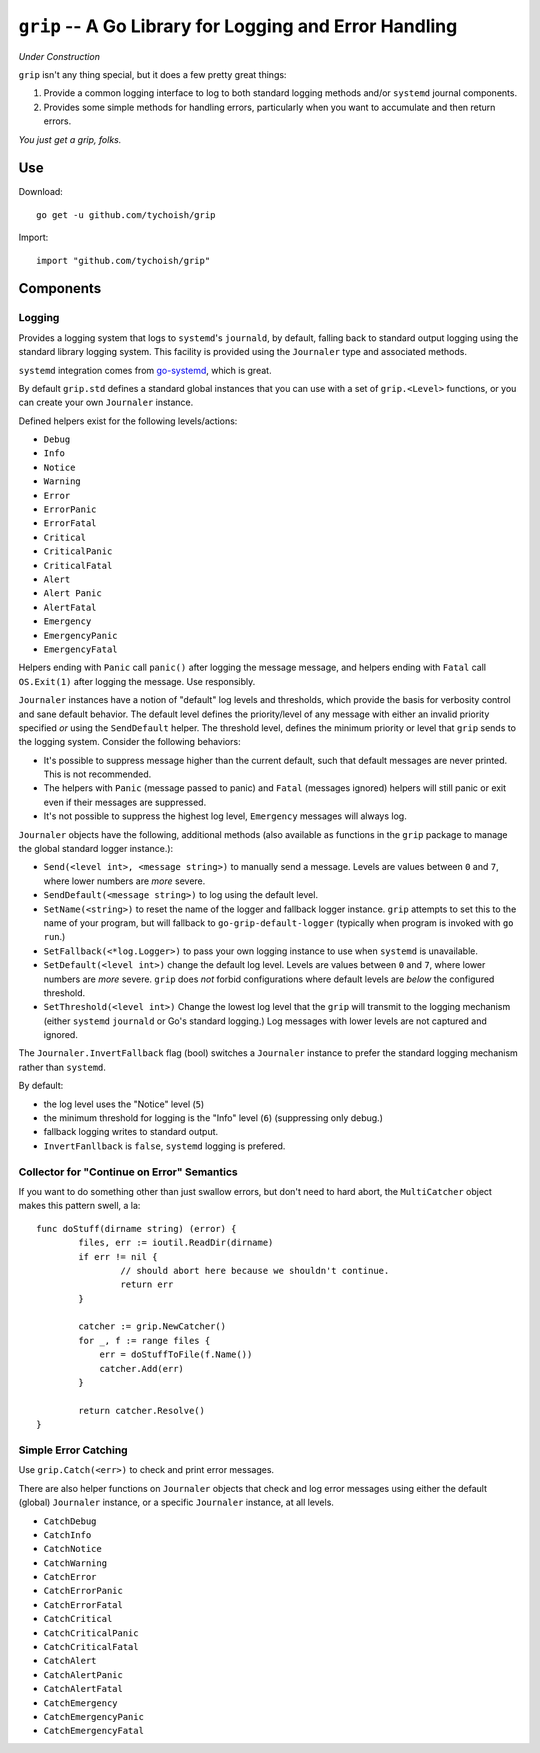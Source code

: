 =======================================================
``grip`` -- A Go Library for Logging and Error Handling
=======================================================

*Under Construction*

``grip`` isn't any thing special, but it does a few pretty great
things:

#. Provide a common logging interface to log to both standard
   logging methods and/or ``systemd`` journal components.

#. Provides some simple methods for handling errors, particularly when
   you want to accumulate and then return errors.

*You just get a grip, folks.*

Use
---

Download:

::

   go get -u github.com/tychoish/grip

Import:

::

   import "github.com/tychoish/grip"

Components
----------

Logging
~~~~~~~

Provides a logging system that logs to ``systemd``'s ``journald``,
by default, falling back to standard output logging using the standard
library logging system. This facility is provided using the
``Journaler`` type and associated methods.

``systemd`` integration comes from
`go-systemd <https://github.com/coreos/go-systemd>`_, which is great.

By default ``grip.std`` defines a standard global  instances
that you can use with a set of ``grip.<Level>`` functions, or you can
create your own ``Journaler`` instance.

Defined helpers exist for the following levels/actions:

- ``Debug``
- ``Info``
- ``Notice``
- ``Warning``
- ``Error``
- ``ErrorPanic``
- ``ErrorFatal``
- ``Critical``
- ``CriticalPanic``
- ``CriticalFatal``
- ``Alert``
- ``Alert Panic``
- ``AlertFatal``
- ``Emergency``
- ``EmergencyPanic``
- ``EmergencyFatal``

Helpers ending with ``Panic`` call ``panic()`` after logging the message
message, and helpers ending with ``Fatal`` call ``OS.Exit(1)`` after
logging the message. Use responsibly.

``Journaler`` instances have a notion of "default" log levels and
thresholds, which provide the basis for verbosity control and sane
default behavior. The default level defines the priority/level of any
message with either an invalid priority specified *or* using the
``SendDefault`` helper. The threshold level, defines the minimum
priority or level that ``grip`` sends to the logging system. Consider
the following behaviors:

- It's possible to suppress message higher than the current default,
  such that default messages are never printed. This is not
  recommended.

- The helpers with ``Panic`` (message passed to panic) and ``Fatal``
  (messages ignored) helpers will still panic or exit even if their
  messages are suppressed.

- It's not possible to suppress the highest log level, ``Emergency``
  messages will always log.

``Journaler`` objects have the following, additional methods (also
available as functions in the ``grip`` package to manage the global
standard logger instance.):

- ``Send(<level int>, <message string>)`` to manually send a
  message. Levels are values between ``0`` and ``7``, where lower
  numbers are *more* severe.

- ``SendDefault(<message string>)`` to log using the default level.

- ``SetName(<string>)`` to reset the name of the logger and fallback
  logger instance. ``grip`` attempts to set this to the name of your
  program, but will fallback to ``go-grip-default-logger`` (typically
  when program is invoked with ``go run``.)

- ``SetFallback(<*log.Logger>)`` to pass your own logging instance to
  use when ``systemd`` is unavailable.

- ``SetDefault(<level int>)`` change the default log level. Levels are
  values between ``0`` and ``7``, where lower numbers are *more*
  severe. ``grip`` does *not* forbid configurations where default
  levels are *below* the configured threshold.

- ``SetThreshold(<level int>)`` Change the lowest log level that the
  ``grip`` will transmit to the logging mechanism (either ``systemd``
  ``journald`` or Go's standard logging.) Log messages with lower
  levels are not captured and ignored.

The ``Journaler.InvertFallback`` flag (bool) switches a ``Journaler``
instance to prefer the standard logging mechanism rather than
``systemd``.

By default:

- the log level uses the "Notice" level (``5``)

- the minimum threshold for logging is the "Info" level (``6``)
  (suppressing only debug.)

- fallback logging writes to standard output.

- ``InvertFanllback`` is ``false``, ``systemd`` logging is prefered.

Collector for "Continue on Error" Semantics
~~~~~~~~~~~~~~~~~~~~~~~~~~~~~~~~~~~~~~~~~~~

If you want to do something other than just swallow errors, but don't
need to hard abort, the ``MultiCatcher`` object makes this pattern
swell, a la:

::

   func doStuff(dirname string) (error) {
           files, err := ioutil.ReadDir(dirname)
           if err != nil {
                   // should abort here because we shouldn't continue.
                   return err
           }

           catcher := grip.NewCatcher()
           for _, f := range files {
               err = doStuffToFile(f.Name())
               catcher.Add(err)
           }

           return catcher.Resolve()
   }


Simple Error Catching
~~~~~~~~~~~~~~~~~~~~~

Use ``grip.Catch(<err>)`` to check and print error messages.

There are also helper functions on ``Journaler`` objects that check
and log error messages using either the default (global) ``Journaler``
instance, or a specific ``Journaler`` instance, at all levels.

- ``CatchDebug``
- ``CatchInfo``
- ``CatchNotice``
- ``CatchWarning``
- ``CatchError``
- ``CatchErrorPanic``
- ``CatchErrorFatal``
- ``CatchCritical``
- ``CatchCriticalPanic``
- ``CatchCriticalFatal``
- ``CatchAlert``
- ``CatchAlertPanic``
- ``CatchAlertFatal``
- ``CatchEmergency``
- ``CatchEmergencyPanic``
- ``CatchEmergencyFatal``
